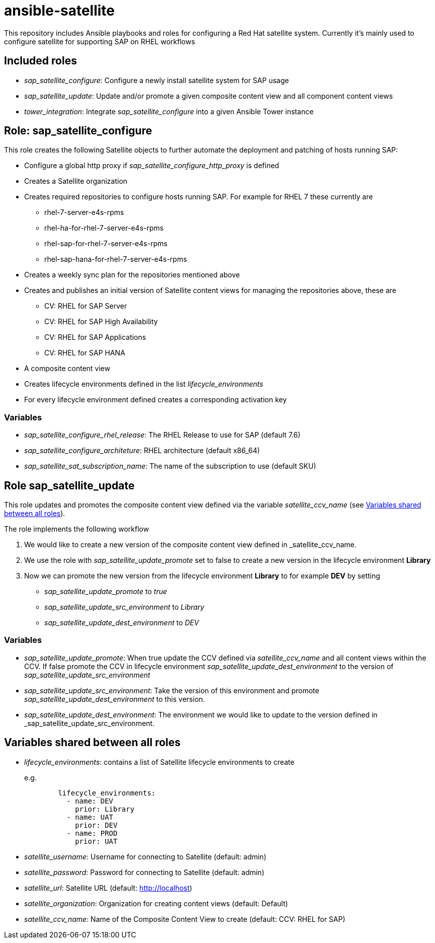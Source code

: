 = ansible-satellite

This repository includes Ansible playbooks and roles for configuring a Red Hat satellite system.
Currently it's mainly used to configure satellite for supporting SAP on RHEL workflows

== Included roles

- _sap_satellite_configure_: Configure a newly install satellite system for SAP usage
- _sap_satellite_update_: Update and/or promote a given composite content view and all component content views
- _tower_integration_: Integrate _sap_satellite_configure_ into a given Ansible Tower instance

== Role: sap_satellite_configure

This role creates the following Satellite objects to further automate the deployment and patching of hosts running SAP:

* Configure a global http proxy if _sap_satellite_configure_http_proxy_ is defined
* Creates a Satellite organization
* Creates required repositories to configure hosts running SAP. For example for RHEL 7 these currently are
** rhel-7-server-e4s-rpms
** rhel-ha-for-rhel-7-server-e4s-rpms
** rhel-sap-for-rhel-7-server-e4s-rpms
** rhel-sap-hana-for-rhel-7-server-e4s-rpms
* Creates a weekly sync plan for the repositories mentioned above
* Creates and publishes an initial version of Satellite content views for managing the repositories above, these are
** CV: RHEL for SAP Server
** CV: RHEL for SAP High Availability
** CV: RHEL for SAP Applications
** CV: RHEL for SAP HANA
* A composite content view
* Creates lifecycle environments defined in the list _lifecycle_environments_
* For every lifecycle environment defined creates a corresponding activation key

=== Variables

*  _sap_satellite_configure_rhel_release_: The RHEL Release to use for SAP (default 7.6)
*  _sap_satellite_configure_architeture_: RHEL architecture (default x86_64)
*  _sap_satellite_sat_subscription_name_: The name of the subscription to use (default SKU)

== Role sap_satellite_update

This role updates and promotes the composite content view defined via the variable _satellite_ccv_name_ (see <<Variables shared between all roles>>).

The role implements the following workflow

1. We would like to create a new version of the composite content view defined in _satellite_ccv_name.
2. We use the role with _sap_satellite_update_promote_ set to false to create a new version in the lifecycle environment *Library*
3. Now we can promote the new version from the lifecycle environment *Library* to for example *DEV* by setting
   - _sap_satellite_update_promote_ to _true_
   - _sap_satellite_update_src_environment_ to _Library_
   - _sap_satellite_update_dest_environment_ to _DEV_

=== Variables

- _sap_satellite_update_promote_: When true update the CCV defined via _satellite_ccv_name_ and all content views within the CCV. If false promote the CCV in lifecycle environment _sap_satellite_update_dest_environment_ to the version of _sap_satellite_update_src_environment_
- _sap_satellite_update_src_environment_: Take the version of this environment and promote _sap_satellite_update_dest_environment_ to this version.
- _sap_satellite_update_dest_environment_: The environment we would like to update to the version defined in _sap_satellite_update_src_environment.

== Variables shared between all roles
- _lifecycle_environments_: contains a list of Satellite lifecycle environments to create
+
e.g.
+
[source,ansible]
----------
        lifecycle_environments:
          - name: DEV
            prior: Library
          - name: UAT
            prior: DEV
          - name: PROD
            prior: UAT
----------
+
- _satellite_username_: Username for connecting to Satellite (default: admin)
- _satellite_password_: Password for connecting to Satellite (default: admin)
- _satellite_url_: Satellite URL (default: http://localhost)
- _satellite_organization_: Organization for creating content views (default: Default)
- _satellite_ccv_name_: Name of the Composite Content View to create (default: CCV: RHEL for SAP)
